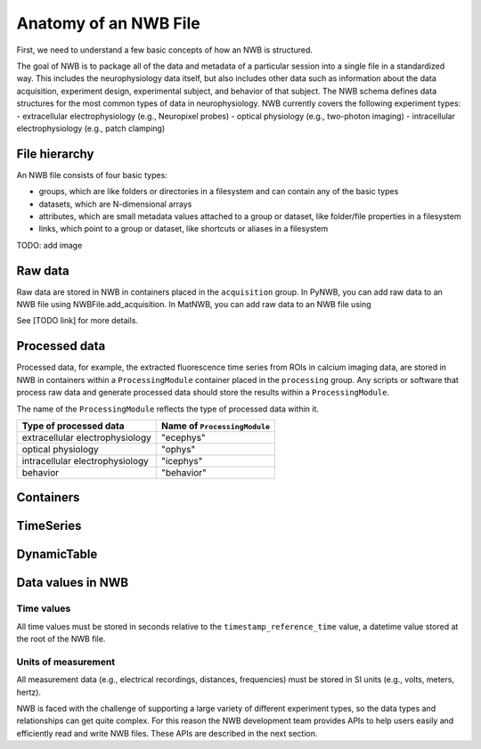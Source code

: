 Anatomy of an NWB File
======================

First, we need to understand a few basic concepts of how an NWB is structured.

The goal of NWB is to package all of the data and metadata of a particular session
into a single file in a standardized way.
This includes the neurophysiology data itself, but also includes other data such
as information about the data acquisition, experiment design, experimental subject,
and behavior of that subject. The NWB schema defines data structures for
the most common types of data in neurophysiology. NWB currently covers
the following experiment types:
- extracellular electrophysiology (e.g., Neuropixel probes)
- optical physiology (e.g., two-photon imaging)
- intracellular electrophysiology (e.g., patch clamping)

.. image:: /img/nwb_overview.png

File hierarchy
--------------

An NWB file consists of four basic types:

- groups, which are like folders or directories in a filesystem and can contain any of the basic types
- datasets, which are N-dimensional arrays
- attributes, which are small metadata values attached to a group or dataset, like folder/file properties in a
  filesystem
- links, which point to a group or dataset, like shortcuts or aliases in a filesystem

TODO: add image

Raw data
--------

Raw data are stored in NWB in containers placed in the ``acquisition`` group.
In PyNWB, you can add raw data to an NWB file using NWBFile.add_acquisition.
In MatNWB, you can add raw data to an NWB file using

See [TODO link] for more details.

Processed data
--------------

Processed data, for example, the extracted fluorescence time series
from ROIs in calcium imaging data, are stored in NWB in containers
within a ``ProcessingModule`` container placed in the ``processing`` group.
Any scripts or software that process raw data and generate processed
data should store the results within a ``ProcessingModule``.

The name of the ``ProcessingModule`` reflects the type of processed data
within it.

.. list-table::
    :header-rows: 1

    * - Type of processed data
      - Name of ``ProcessingModule``
    * - extracellular electrophysiology
      - "ecephys"
    * - optical physiology
      - "ophys"
    * - intracellular electrophysiology
      - "icephys"
    * - behavior
      - "behavior"

Containers
------------------

TimeSeries
------------------

DynamicTable
------------------

Data values in NWB
------------------

Time values
^^^^^^^^^^^
All time values must be stored in seconds relative to the
``timestamp_reference_time`` value, a datetime value stored at the root
of the NWB file.

Units of measurement
^^^^^^^^^^^^^^^^^^^^
All measurement data (e.g., electrical recordings, distances, frequencies)
must be stored in SI units (e.g., volts, meters, hertz).






NWB is faced with the challenge
of supporting a large variety of different experiment types, so the data types and relationships
can get quite complex. For this reason the NWB development team provides APIs to help users easily
and efficiently read and write NWB files. These APIs are described in the next section.
